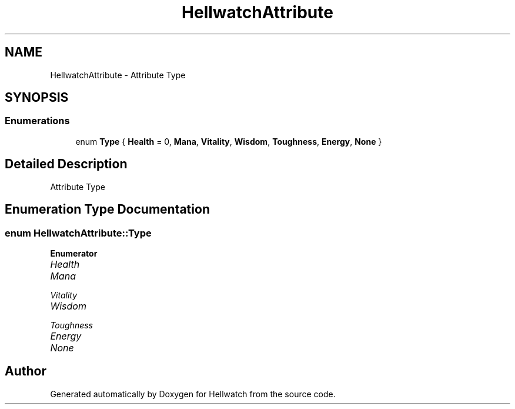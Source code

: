 .TH "HellwatchAttribute" 3 "Thu Apr 27 2023" "Hellwatch" \" -*- nroff -*-
.ad l
.nh
.SH NAME
HellwatchAttribute \- Attribute Type   

.SH SYNOPSIS
.br
.PP
.SS "Enumerations"

.in +1c
.ti -1c
.RI "enum \fBType\fP { \fBHealth\fP = 0, \fBMana\fP, \fBVitality\fP, \fBWisdom\fP, \fBToughness\fP, \fBEnergy\fP, \fBNone\fP }"
.br
.in -1c
.SH "Detailed Description"
.PP 
Attribute Type  
.SH "Enumeration Type Documentation"
.PP 
.SS "enum \fBHellwatchAttribute::Type\fP"

.PP
\fBEnumerator\fP
.in +1c
.TP
\fB\fIHealth \fP\fP
.TP
\fB\fIMana \fP\fP
.TP
\fB\fIVitality \fP\fP
.TP
\fB\fIWisdom \fP\fP
.TP
\fB\fIToughness \fP\fP
.TP
\fB\fIEnergy \fP\fP
.TP
\fB\fINone \fP\fP
.SH "Author"
.PP 
Generated automatically by Doxygen for Hellwatch from the source code\&.
